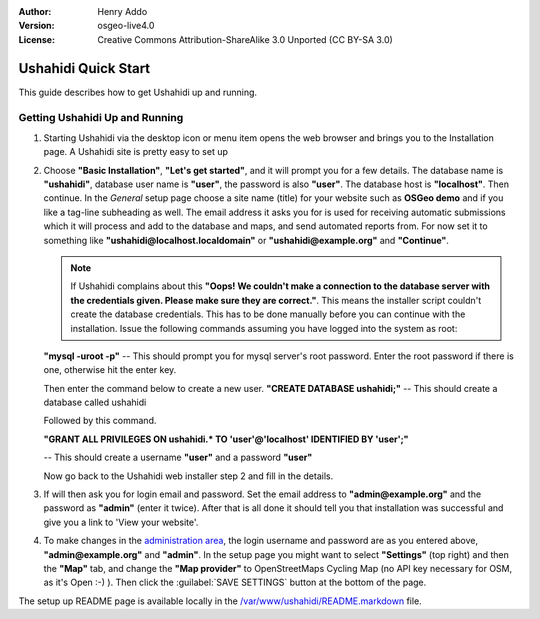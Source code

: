 :Author: Henry Addo
:Version: osgeo-live4.0
:License: Creative Commons Attribution-ShareAlike 3.0 Unported  (CC BY-SA 3.0)

.. image:: /images/project_logos/logo-ushahidi.png
  :scale: 100 %
  :alt: project logo
  :align: right 

Ushahidi Quick Start 
================================================================================

.. As sugestion to improve the quickstart: another point to descrbie main administrative functionality may be incluided

This guide describes how to get Ushahidi up and running.


Getting Ushahidi Up and Running
--------------------------------------------------------------------------------

1. Starting Ushahidi via the desktop icon or menu item opens the web 
   browser and brings you to the Installation page. A Ushahidi site is 
   pretty easy to set up

   .. image:: /images/screenshots/ushahidi/ushahidi-drc-screenshot.png
     :scale: 50 %
     :alt: ushahidi desktop icons
     :align: center 

2. Choose **"Basic Installation"**, **"Let's get started"**, and it will prompt 
   you for a few details. The database name is **"ushahidi"**, database user 
   name is **"user"**, the password is also **"user"**. The database host is 
   **"localhost"**. Then continue. In the *General* setup page choose a
   site name (title) for your website such as **OSGeo demo** and if you like
   a tag-line subheading as well. The email address it asks you for is used 
   for receiving automatic submissions which it will process and add to the
   database and maps, and send automated reports from. For now set it to 
   something like **"ushahidi@localhost.localdomain"** or **"ushahidi@example.org"** and **"Continue"**.

   .. image:: /images/screenshots/ushahidi/ushahidi_installer_mode_screenshot.png
      :scale: 50 %
      :alt: mapguide desktop icons
      :align: center

   .. note:: If Ushahidi complains about this **"Oops! We couldn't make a 
      connection to the database server with the credentials given. Please make 
      sure they are correct."**. This means the installer script couldn't create 
      the database credentials. This has to be done manually before you can continue 
      with the installation. Issue the following commands assuming you have
      logged into the system as root:

   **"mysql -uroot -p"** -- This should prompt you for mysql server's root
   password. Enter the root password if there is one, otherwise hit the enter key.
   
   Then enter the command below to create a new user.
   **"CREATE DATABASE ushahidi;"** -- This should create a database called ushahidi
   
   Followed by this command.
   
   **"GRANT ALL PRIVILEGES ON ushahidi.* TO 'user'@'localhost' IDENTIFIED BY 'user';"**
   
   -- This should create a username **"user"** and a password **"user"**

   Now go back to the Ushahidi web installer step 2 and fill in the details.

3. If will then ask you for login email and password. Set the email address to
   **"admin@example.org"** and the password as **"admin"** (enter it twice).
   After that is all done it should tell you that installation was
   successful and give you a link to 'View your website'.

   .. image:: /images/screenshots/ushahidi/ushahidi_installer_finished_screenshot.png
     :scale: 50%
     :alt: ushahidi installer finishes
     :align: center

4. To make changes in the `administration area <http://localhost/ushahidi/admin>`_, 
   the login username and password are as you entered above, **"admin@example.org"**
   and **"admin"**. 
   In the setup page you might want to select **"Settings"**
   (top right) and then the **"Map"** tab, and change the 
   **"Map provider"** to OpenStreetMaps Cycling Map (no API key 
   necessary for OSM, as it's Open :-) ). Then click the :guilabel:`SAVE SETTINGS`
   button at the bottom of the page.

   .. image:: /images/screenshots/ushahidi/ushahidi_admin_login_screenshot.png
      :scale: 50%
      :alt: ushahidi admin login
      :align: center

.. 
	As sugestion to improve the quickstart: Back-end screenshots should be included, 
	describing main functionality or administrative areas included. It is a great part of the application to
	be described in the quickstart.

The setup up README page is available locally in
the `/var/www/ushahidi/README.markdown <../../ushahidi/README.markdown>`_ file.
